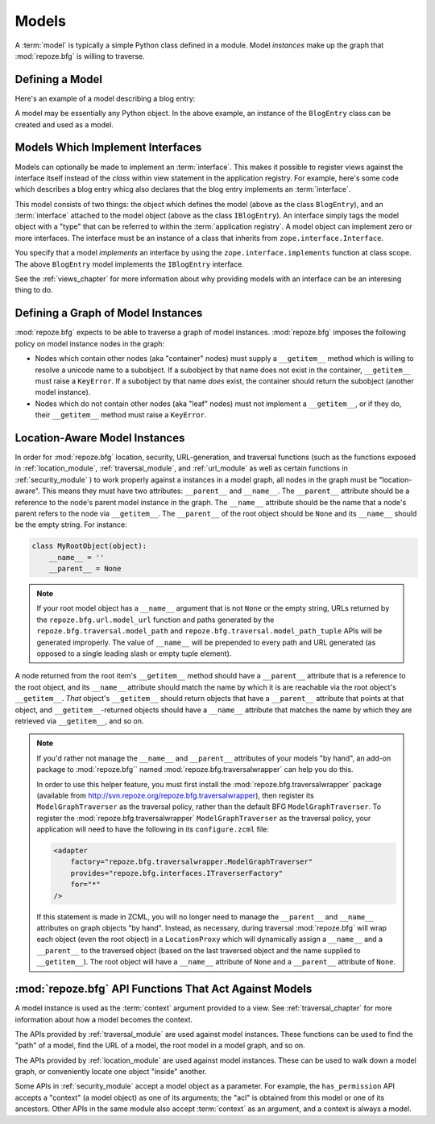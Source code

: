 Models
======

A :term:`model` is typically a simple Python class defined in a
module.  Model *instances* make up the graph that :mod:`repoze.bfg` is
willing to traverse.

Defining a Model
----------------

Here's an example of a model describing a blog entry:

.. code-block:: python
   :linenos:

   import datetime

   class BlogEntry(object):
       def __init__(self, title, body, author):
           self.title = title
           self.body =  body
           self.author = author
           self.created = datetime.datetime.now()

A model may be essentially any Python object.  In the above example,
an instance of the ``BlogEntry`` class can be created and used as a
model.

Models Which Implement Interfaces
---------------------------------

Models can optionally be made to implement an :term:`interface`.  This
makes it possible to register views against the interface itself
instead of the *class* within view statement in the application
registry.  For example, here's some code which describes a blog entry
whicg also declares that the blog entry implements an
:term:`interface`.

.. code-block:: python
   :linenos:

   import datetime
   from zope.interface import implements
   from zope.interface import Interface

   class IBlogEntry(Interface):
       pass

   class BlogEntry(object):
       implements(IBlogEntry)
       def __init__(self, title, body, author):
           self.title = title
           self.body =  body
           self.author = author
           self.created = datetime.datetime.now()

This model consists of two things: the object which defines the model
(above as the class ``BlogEntry``), and an :term:`interface` attached
to the model object (above as the class ``IBlogEntry``).  An interface
simply tags the model object with a "type" that can be referred to
within the :term:`application registry`.  A model object can implement
zero or more interfaces.  The interface must be an instance of a class
that inherits from ``zope.interface.Interface``.

You specify that a model *implements* an interface by using the
``zope.interface.implements`` function at class scope.  The above
``BlogEntry`` model implements the ``IBlogEntry`` interface.

See the :ref:`views_chapter` for more information about why providing
models with an interface can be an interesing thing to do.

Defining a Graph of Model Instances
-----------------------------------

:mod:`repoze.bfg` expects to be able to traverse a graph of model
instances.  :mod:`repoze.bfg` imposes the following policy on model
instance nodes in the graph:

- Nodes which contain other nodes (aka "container" nodes) must supply
  a ``__getitem__`` method which is willing to resolve a unicode name
  to a subobject.  If a subobject by that name does not exist in the
  container, ``__getitem__`` must raise a ``KeyError``.  If a
  subobject by that name *does* exist, the container should return the
  subobject (another model instance).

- Nodes which do not contain other nodes (aka "leaf" nodes) must not
  implement a ``__getitem__``, or if they do, their ``__getitem__``
  method must raise a ``KeyError``.

.. _location_aware:

Location-Aware Model Instances
------------------------------

In order for :mod:`repoze.bfg` location, security, URL-generation, and
traversal functions (such as the functions exposed in
:ref:`location_module`, :ref:`traversal_module`, and :ref:`url_module`
as well as certain functions in :ref:`security_module` ) to work
properly against a instances in a model graph, all nodes in the graph
must be "location-aware".  This means they must have two attributes:
``__parent__`` and ``__name__``.  The ``__parent__`` attribute should
be a reference to the node's parent model instance in the graph.  The
``__name__`` attribute should be the name that a node's parent refers
to the node via ``__getitem__``.  The ``__parent__`` of the root
object should be ``None`` and its ``__name__`` should be the empty
string.  For instance:

.. code-block:: python

   class MyRootObject(object):
       __name__ = ''
       __parent__ = None

.. note:: If your root model object has a ``__name__`` argument that
  is not ``None`` or the empty string, URLs returned by the
  ``repoze.bfg.url.model_url`` function and paths generated by the
  ``repoze.bfg.traversal.model_path`` and
  ``repoze.bfg.traversal.model_path_tuple`` APIs will be generated
  improperly.  The value of ``__name__`` will be prepended to every
  path and URL generated (as opposed to a single leading slash or
  empty tuple element).

A node returned from the root item's ``__getitem__`` method should
have a ``__parent__`` attribute that is a reference to the root
object, and its ``__name__`` attribute should match the name by which
it is are reachable via the root object's ``__getitem__``.  *That*
object's ``__getitem__`` should return objects that have a
``__parent__`` attribute that points at that object, and
``__getitem__``-returned objects should have a ``__name__`` attribute
that matches the name by which they are retrieved via ``__getitem__``,
and so on.

.. note::

  If you'd rather not manage the ``__name__`` and ``__parent__``
  attributes of your models "by hand", an add-on package to
  :mod:`repoze.bfg`` named :mod:`repoze.bfg.traversalwrapper` can help
  you do this.

  In order to use this helper feature, you must first install the
  :mod:`repoze.bfg.traversalwrapper` package (available from
  `http://svn.repoze.org/repoze.bfg.traversalwrapper
  <http://svn.repoze.org/repoze.bfg.traversalwrapper>`_), then
  register its ``ModelGraphTraverser`` as the traversal policy, rather
  than the default BFG ``ModelGraphTraverser``. To register the
  :mod:`repoze.bfg.traversalwrapper` ``ModelGraphTraverser`` as the
  traversal policy, your application will need to have the following
  in its ``configure.zcml`` file:

  .. code-block:: xml

    <adapter
        factory="repoze.bfg.traversalwrapper.ModelGraphTraverser"
        provides="repoze.bfg.interfaces.ITraverserFactory"
        for="*"
    />

  If this statement is made in ZCML, you will no longer need to manage
  the ``__parent__`` and ``__name__`` attributes on graph objects "by
  hand".  Instead, as necessary, during traversal :mod:`repoze.bfg`
  will wrap each object (even the root object) in a ``LocationProxy``
  which will dynamically assign a ``__name__`` and a ``__parent__`` to
  the traversed object (based on the last traversed object and the
  name supplied to ``__getitem__``).  The root object will have a
  ``__name__`` attribute of ``None`` and a ``__parent__`` attribute
  of ``None``.

:mod:`repoze.bfg` API Functions That Act Against Models
-------------------------------------------------------

A model instance is used as the :term:`context` argument provided to a
view.  See :ref:`traversal_chapter` for more information about how a
model becomes the context.

The APIs provided by :ref:`traversal_module` are used against model
instances.  These functions can be used to find the "path" of a model,
find the URL of a model, the root model in a model graph, and so on.

The APIs provided by :ref:`location_module` are used against model
instances.  These can be used to walk down a model graph, or
conveniently locate one object "inside" another.

Some APIs in :ref:`security_module` accept a model object as a
parameter.  For example, the ``has_permission`` API accepts a
"context" (a model object) as one of its arguments; the "acl" is
obtained from this model or one of its ancestors.  Other APIs in the
same module also accept :term:`context` as an argument, and a context
is always a model.

